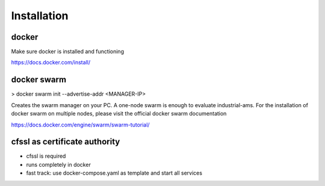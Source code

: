 Installation
============



docker
--------------------

Make sure docker is installed and functioning

https://docs.docker.com/install/

docker swarm
--------------------

> docker swarm init --advertise-addr <MANAGER-IP>

Creates the swarm manager on your PC. A one-node swarm is enough to evaluate industrial-ams. For the installation of docker swarm on multiple nodes, please visit the official docker swarm documentation

https://docs.docker.com/engine/swarm/swarm-tutorial/

cfssl as certificate authority
-------------------------------



* cfssl is required
* runs completely in docker
* fast track: use docker-compose.yaml as template and start all services
